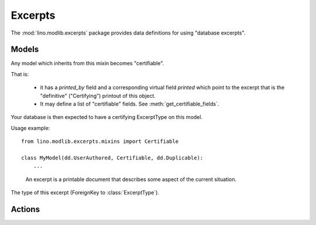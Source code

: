 ========
Excerpts
========

.. module:: ml.excerpts

The :mod:`lino.modlib.excerpts` package provides data definitions for
using "database excerpts".

Models
------

.. class:: Certifiable

  Any model which inherits from this mixin becomes "certifiable".

  That is:

    - it has a `printed_by` field and a corresponding virtual field
      `printed` which point to the excerpt that is the "definitive"
      ("Certifying") printout of this object.

    - It may define a list of "certifiable" fields. 
      See :meth:`get_certifiable_fields`.

  Your database is then expected to have a certifying ExcerptType on
  this model. 


  Usage example::

      from lino.modlib.excerpts.mixins import Certifiable

      class MyModel(dd.UserAuthored, Certifiable, dd.Duplicable):
          ...

  .. attribute:: printed_by

    ForeignKey to the :class:`Excerpt` which certifies this instance.

    A :class:`Certifiable` is considered "certified" when this this is
    not `None`.

  .. method:: get_certifiable_fields()

    Expected to return a string with a space-separated list of field
    names.  These files will automaticaly become disabled (readonly)
    when the document is "certified". The default implementation
    returns an empty string, which means that no field will become
    disabled when the row is "certified".

    Example::

        @classmethod
        def get_certifiable_fields(cls):
            return 'date user title'




.. class:: ExcerptType

  .. attribute:: certifying
  .. attribute:: body_template
  .. attribute:: content_type
  .. attribute:: primary
  .. attribute:: backward_compat


.. class:: Excerpt

    An excerpt is a printable document that describes some aspect
    of the current situation.

  .. attribute:: company

    The optional recipient of this excerpt.
    (ForeignKey to :class:`ml.contacts.Company`)

  .. attribute:: contact_person

    The optional recipient of this excerpt.
    (ForeignKey to :class:`ml.contacts.Person`)

  .. attribute:: excerpt_type

  The type of this excerpt (ForeignKey to :class:`ExcerptType`).

  .. attribute:: language

Actions
-------

.. class:: CreateExcerpt
.. class:: ClearPrinted

